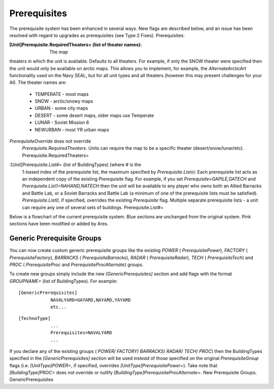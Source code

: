 Prerequisites
~~~~~~~~~~~~~

The prerequisite system has been enhanced in several ways. New flags
are described below, and an issue has been resolved with regard to
upgrades as prerequisites (see Type 2 Fixes). Prerequisites:

:[Unit]Prerequisite.RequiredTheaters= (list of theater names): The map
theaters in which the unit is available. Defaults to all theaters. For
example, if only the SNOW theater were specified then the unit would
only be available on arctic maps. This allows you to implement, for
example, the `AlternateArcticArt` functionality used on the Navy SEAL,
but for all unit types and all theaters (however this may present
challenges for your AI). The theater names are:

    + TEMPERATE - most maps
    + SNOW - arctic/snowy maps
    + URBAN - some city maps
    + DESERT - some desert maps, older maps use Temperate
    + LUNAR - Soviet Mission 6
    + NEWURBAN - most YR urban maps
`PrerequisiteOverride` does *not* override
  `Prerequisite.RequiredTheaters`. Units can require the map to be a
  specific theater (desert/snow/lunar/etc).
  Prerequisite.RequiredTheaters=
.. versionadded:: 0.1 :[Unit]Prerequisite.Negative= (list of
  BuildingTypes): The buildings that preclude construction of the unit.
  If the player owns one or more of the buildings on this list then the
  unit will not be available. `PrerequisiteOverride` does *not* override
  `Prerequisite.Negative`. PrerequisiteNegative makes a unit unavailable
  if a building on the list is owned. Prerequisite.Negative=
.. versionadded:: 0.1 :[Unit]Prerequisite.Lists= (integer):
  Specifies how many extra Prerequisite lists are available (see below).
  Defaults to zero. Prerequisite.Lists=
:[Unit]Prerequisite.List#= (list of BuildingTypes) (where # is the
  1-based index of the prerequisite list, the maximum specified by
  `Prerequisite.Lists`): Each prerequisite list acts as an independent
  copy of the existing `Prerequisite` flag. For example, if you set
  `Prerequisite=GAPILE,GATECH` and `Prerequisite.List1=NAHAND,NATECH`
  then the unit will be available to any player who owns both an Allied
  Barracks and Battle Lab, or a Soviet Barracks and Battle Lab (a
  minimum of one of the prerequisite lists must be satisfied).
  `Prerequisite.List0`, if specified, overrides the existing
  `Prerequisite` flag. Multiple separate prerequisite lists - a unit can
  require any one of several sets of buildings. Prerequisite.List#=
.. versionadded:: 0.1 :[Unit]Prerequisite.StolenTechs= (list of
  integers): The list of stealable technology types that must be stolen
  before this object can be built. See Stolen Technology for more
  information. New StolenTech requirements. Prerequisite.StolenTechs=
.. versionadded:: 0.1

Below is a flowchart of the current prerequisite system. Blue sections
are unchanged from the original system. Pink sections have been
modified or added by Ares.



Generic Prerequisite Groups
```````````````````````````

You can now create custom generic prerequisite groups like the
existing `POWER` ( `PrerequisitePower`), `FACTORY` (
`PrerequisiteFactory`), `BARRACKS` ( `PrerequisiteBarracks`), `RADAR`
( `PrerequisiteRadar`), `TECH` ( `PrerequisiteTech`) and `PROC` (
`PrerequisiteProc` and `PrerequisiteProcAlternate`) groups.

To create new groups simply include the new `[GenericPrerequisites]`
section and add flags with the format `GROUPNAME=` (list of
BuildingTypes). For example:


::

    [GenericPrerequisites]
    		NAVALYARD=GAYARD,NAYARD,YAYARD
    		etc...



::

    [TechnoType]
    		...
    		Prerequisites=NAVALYARD
    		...


If you declare any of the existing groups ( `POWER`/ `FACTORY`/
`BARRACKS`/ `RADAR`/ `TECH`/ `PROC`) then the BuildingTypes specified
in the `[GenericPrerequisites]` section will be used *instead* of
those specified on the original `PrerequisiteGroup` flags (i.e.
`[UnitType]POWER=`, if specified, overrides
`[UnitType]PrerequisitePower=`). Take note that `[BuildingType]PROC=`
does not override or nullify
`[BuildingType]PrerequisiteProcAlternate=`. New Prerequisite Groups.
GenericPrerequisites

.. versionadded:: 0.1

